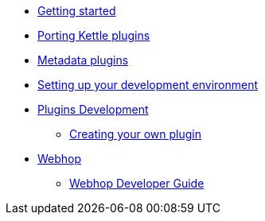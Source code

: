 * xref:getting-started.adoc[Getting started]
* xref:porting-kettle-plugins.adoc[Porting Kettle plugins]
* xref:metadata-plugins.adoc[Metadata plugins]
* xref:setup-dev-environment.adoc[Setting up your development environment]
* xref:plugin-development.adoc[Plugins Development]
** xref:start-your-own-plugin.adoc[Creating your own plugin]
* xref:webhop/index.adoc[Webhop]
** xref:webhop/developer-guide.adoc[Webhop Developer Guide]